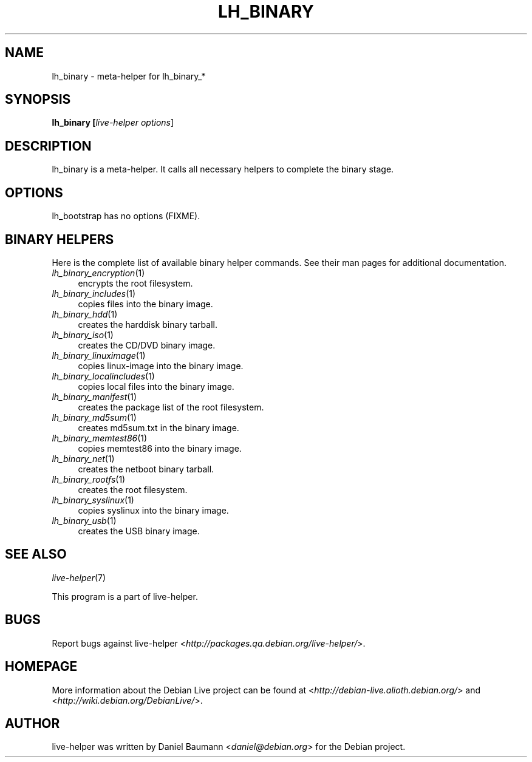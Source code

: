 .TH LH_BINARY 1 "2007\-03\-26" "1.0~a3" "live\-helper"

.SH NAME
lh_binary \- meta-helper for lh_binary_*

.SH SYNOPSIS
.B lh_binary [\fIlive\-helper\ options\fR\|]

.SH DESCRIPTION
lh_binary is a meta-helper. It calls all necessary helpers to complete the binary stage.

.SH OPTIONS
lh_bootstrap has no options (FIXME).

.SH BINARY HELPERS
Here is the complete list of available binary helper commands. See their man pages for additional documentation.
.IP "\fIlh_binary_encryption\fR(1)" 4
encrypts the root filesystem.
.IP "\fIlh_binary_includes\fR(1)" 4
copies files into the binary image.
.IP "\fIlh_binary_hdd\fR(1)" 4
creates the harddisk binary tarball.
.IP "\fIlh_binary_iso\fR(1)" 4
creates the CD/DVD binary image.
.IP "\fIlh_binary_linuximage\fR(1)" 4
copies linux-image into the binary image.
.IP "\fIlh_binary_localincludes\fR(1)" 4
copies local files into the binary image.
.IP "\fIlh_binary_manifest\fR(1)" 4
creates the package list of the root filesystem.
.IP "\fIlh_binary_md5sum\fR(1)" 4
creates md5sum.txt in the binary image.
.IP "\fIlh_binary_memtest86\fR(1)" 4
copies memtest86 into the binary image.
.IP "\fIlh_binary_net\fR(1)" 4
creates the netboot binary tarball.
.IP "\fIlh_binary_rootfs\fR(1)" 4
creates the root filesystem.
.IP "\fIlh_binary_syslinux\fR(1)" 4
copies syslinux into the binary image.
.IP "\fIlh_binary_usb\fR(1)" 4
creates the USB binary image.

.SH SEE ALSO
\fIlive\-helper\fR(7)
.PP
This program is a part of live-helper.

.SH BUGS
Report bugs against live\-helper <\fIhttp://packages.qa.debian.org/live\-helper/\fR>.

.SH HOMEPAGE
More information about the Debian Live project can be found at <\fIhttp://debian\-live.alioth.debian.org/\fR> and <\fIhttp://wiki.debian.org/DebianLive/\fR>.

.SH AUTHOR
live\-helper was written by Daniel Baumann <\fIdaniel@debian.org\fR> for the Debian project.
